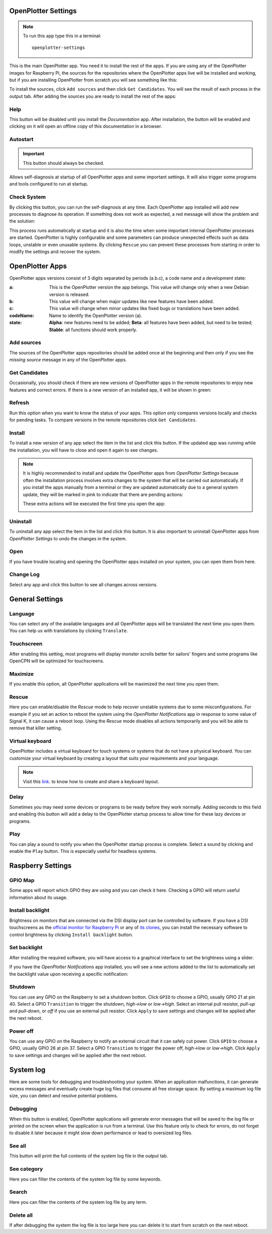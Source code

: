 .. _settings:

.. |opsettings| image:: img/openplotter-settings.png
.. |appssources| image:: img/sources.png
.. |appcandidates| image:: img/update.png
.. |mout| image:: img/output.png
.. |mhelp| image:: ../img/help.png
.. |mautostart| image:: img/autostart.png
.. |mcheck| image:: img/check.png
.. |GSrescue| image:: img/rescue.png
.. |opapps| image:: img/openplotter-24.png
.. |gsettings| image:: img/debian.png
.. |rsettings| image:: img/rpi.png
.. |slog| image:: img/log.png
.. |apprefresh| image:: img/refresh.png
.. |appinstall| image:: img/install.png
.. |appuninstall| image:: img/uninstall.png
.. |appopen| image:: img/open.png
.. |appchanges| image:: img/changelog.png
.. |GStranslate| image:: img/crowdin.png
.. |GSresize| image:: img/resize.png
.. |GSdelay| image:: img/delay.png
.. |GSplay| image:: img/play.png
.. |GSfile| image:: img/file.png
.. |GSkeyboard| image:: img/keyboard.png
.. |GStouch| image:: img/touchscreen.png
.. |RSscreensaver| image:: img/screen.png
.. |RSgpio| image:: img/chip.png
.. |RSshutdown| image:: img/shutdown.png
.. |RSpoweroff| image:: img/poweroff.png
.. |RSapply| image:: img/apply.png
.. |RSbrightness| image:: img/brightness.png
.. |RSbrightnessInstall| image:: img/brightness-install.png
.. |SLbug| image:: img/bug.png
.. |SLall| image:: img/logsee.png
.. |SLcat| image:: img/logcategory.png
.. |SLsearch| image:: img/logsearch.png
.. |SLdelete| image:: img/logremove.png
.. |OPnotifications| image:: img/notifications.png

|opsettings| OpenPlotter Settings
#################################

.. note::
	To run this app type this in a terminal:

	.. parsed-literal::

		openplotter-settings

This is the main OpenPlotter app. You need it to install the rest of the apps. If you are using any of the OpenPlotter images for Raspberry Pi, the sources for the repositories where the OpenPlotter apps live will be installed and working, but if you are installing OpenPlotter from scratch you will see something like this:

.. image:: img/settings1.png

To install the sources, click |appssources| ``Add sources`` and then click |appcandidates| ``Get Candidates``. You will see the result of each process in the |mout| output tab. After adding the sources you are ready to install the rest of the apps:

.. image:: img/settings2.png

|mhelp| Help
************

This button will be disabled until you install the *Documentation* app. After installation, the button will be enabled and clicking on it will open an offline copy of this documentation in a browser.

|mautostart| Autostart
**********************

.. important::
	This button should always be checked.

Allows self-diagnosis at startup of all OpenPlotter apps and some important settings. It will also trigger some programs and tools configured to run at startup.

|mcheck| Check System
*********************

By clicking this button, you can run the self-diagnosis at any time. Each OpenPlotter app installed will add new processes to diagnose its operation. If something does not work as expected, a red message will show the problem and the solution:

.. image:: img/settings4.png

This process runs automatically at startup and it is also the time when some important internal OpenPlotter processes are started. OpenPlotter is highly configurable and some parameters can produce unexpected effects such as data loops, unstable or even unusable systems. By clicking |GSrescue| ``Rescue`` you can prevent these processes from starting in order to modify the settings and recover the system. 

|opapps| OpenPlotter Apps
#########################

OpenPlotter apps versions consist of 3 digits separated by periods (a.b.c), a code name and a development state:

:a: This is the OpenPlotter version the app belongs. This value will change only when a new Debian version is released.
:b: This value will change when major updates like new features have been added.
:c: This value will change when minor updates like fixed bugs or translations have been added.
:codeName: Name to identify the OpenPlotter version (a).
:state: **Alpha**: new features need to be added; **Beta**: all features have been added, but need to be tested; **Stable**: all functions should work properly.

|appssources| Add sources
*************************

The sources of the OpenPlotter apps repositories should be added once at the beginning and then only if you see the *missing source* message in any of the OpenPlotter apps.

|appcandidates| Get Candidates
******************************

Occasionally, you should check if there are new versions of OpenPlotter apps in the remote repositories to enjoy new features and correct errors. If there is a new version of an installed app, it will be shown in green:

.. image:: img/settings5.png

|apprefresh| Refresh
********************

Run this option when you want to know the status of your apps. This option only compares versions locally and checks for pending tasks. To compare versions in the remote repositories click |appcandidates| ``Get Candidates``.

|appinstall| Install
********************

To install a new version of any app select the item in the list and click this button. If the updated app was running while the installation, you will have to close and open it again to see changes.

.. image:: img/settings6.png

.. note::
	It is highly recommended to install and update the OpenPlotter apps from *OpenPlotter Settings* because often the installation process involves extra changes to the system that will be carried out automatically. If you install the apps manually from a terminal or they are updated automatically due to a general system update, they will be marked in pink to indicate that there are pending actions:

	.. image:: img/settings7.png

	These extra actions will be executed the first time you open the app:

	.. image:: img/settings8.png

|appuninstall| Uninstall
************************

To uninstall any app select the item in the list and click this button. It is also important to uninstall OpenPlotter apps from *OpenPlotter Settings* to undo the changes in the system.

|appopen| Open
**************

If you have trouble locating and opening the OpenPlotter apps installed on your system, you can open them from here.

|appchanges| Change Log
***********************

Select any app and click this button to see all changes across versions.

|gsettings| General Settings
############################

.. image:: img/settings3.png

|GStranslate| Language
**********************

You can select any of the available languages and all OpenPlotter apps will be translated the next time you open them. You can help us with translations by clicking |GStranslate| ``Translate``.

|GStouch| Touchscreen
*********************

After enabling this setting, most programs will display monster scrolls better for sailors' fingers and some programs like OpenCPN will be optimized for touchscreens.

|GSresize| Maximize
*******************

If you enable this option, all OpenPlotter applications will be maximized the next time you open them.

|GSrescue| Rescue
*****************

Here you can enable/disable the *Rescue* mode to help recover unstable systems due to some misconfigurations. For example if you set an action to reboot the system using the *OpenPlotter Notifications* app in response to some value of Signal K, it can cause a reboot loop. Using the *Rescue* mode disables all actions temporarily and you will be able to remove that killer setting.

|GSkeyboard| Virtual keyboard
******************************

OpenPlotter includes a virtual keyboard for touch systems or systems that do not have a physical keyboard. You can customize your virtual keyboard by creating a layout that suits your requirements and your language.

.. image:: img/virtualKeyboard.png

.. note::
	Visit this `link <https://forum.openmarine.net/showthread.php?tid=4070>`_. to know how to create and share a keyboard layout.

|GSdelay| Delay
***************

Sometimes you may need some devices or programs to be ready before they work normally. Adding seconds to this field and enabling this button will add a delay to the OpenPlotter startup process to allow time for these lazy devices or programs.

|GSplay| Play
*************

You can play a sound to notify you when the OpenPlotter startup process is complete. Select a sound by clicking |GSfile| and enable the |GSplay| ``Play`` button. This is especially useful for headless systems.

|rsettings| Raspberry Settings
##############################

.. image:: img/settings9.png

|RSgpio| GPIO Map
*****************

Some apps will report which GPIO they are using and you can check it here. Checking a GPIO will return useful information about its usage.

.. image:: img/settings10.png

|RSbrightnessInstall| Install backlight
***************************************

Brightness on monitors that are connected via the DSI display port can be controlled by software. If you have a DSI touchscreens as the `official monitor for Raspberry Pi <https://www.raspberrypi.com/products/raspberry-pi-touch-display>`_ or any of `its clones <https://www.waveshare.com/8inch-DSI-LCD.htm>`_, you can install the necessary software to control brightness by clicking |RSbrightnessInstall| ``Install backlight`` button.

|RSbrightness| Set backlight
****************************

After installing the required software, you will have access to a graphical interface to set the brightness using a slider.

.. image:: img/setBacklight.png

If you have the |OPnotifications| *OpenPlotter Notifications* app installed, you will see a new actions added to the list to automatically set the backlight value upon receiving a specific notification:

.. image:: img/backlightAction.png

|RSshutdown| Shutdown
*********************

You can use any GPIO on the Raspberry to set a shutdown botton. Click |RSgpio| ``GPIO`` to choose a GPIO, usually GPIO 21 at pin 40. Select a GPIO ``Transition`` to trigger the shutdown, *high->low* or *low->high*. Select an internal pull resistor, *pull-up* and *pull-down*, or *off* if you use an external pull resistor. Click |RSapply| ``Apply`` to save settings and changes will be applied after the next reboot.

|RSpoweroff| Power off
**********************

You can use any GPIO on the Raspberry to notify an external circuit that it can safely cut power. Click |RSgpio| ``GPIO`` to choose a GPIO, usually GPIO 26 at pin 37. Select a GPIO ``Transition`` to trigger the power off, *high->low* or *low->high*. Click |RSapply| ``Apply`` to save settings and changes will be applied after the next reboot.

|slog| System log
#################

.. image:: img/settings11.png

Here are some tools for debugging and troubleshooting your system. When an application malfunctions, it can generate excess messages and eventually create huge log files that consume all free storage space. By setting a maximum log file size, you can detect and resolve potential problems.

|SLbug| Debugging
*****************

When this button is enabled, OpenPlotter applications will generate error messages that will be saved to the log file or printed on the screen when the application is run from a terminal. Use this feature only to check for errors, do not forget to disable it later because it might slow down performance or lead to oversized log files.

|SLall| See all
***************

This button will print the full contents of the system log file in the |mout| output tab.

|SLcat| See category
********************

Here you can filter the contents of the system log file by some keywords.

|SLsearch| Search
*****************

Here you can filter the contents of the system log file by any term.

|SLdelete| Delete all
*********************

If after debugging the system the log file is too large here you can delete it to start from scratch on the next reboot.
